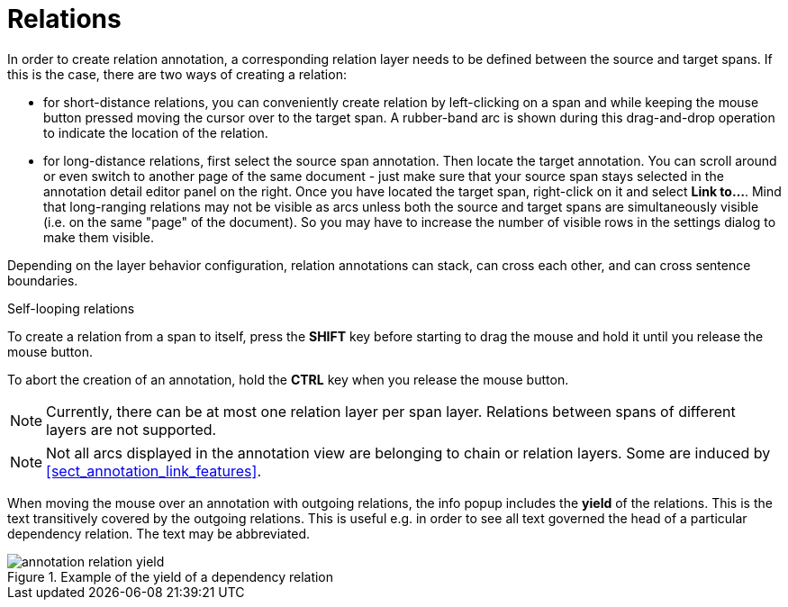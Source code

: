 ////
// Copyright 2015
// Ubiquitous Knowledge Processing (UKP) Lab and FG Language Technology
// Technische Universität Darmstadt
// 
// Licensed under the Apache License, Version 2.0 (the "License");
// you may not use this file except in compliance with the License.
// You may obtain a copy of the License at
// 
// http://www.apache.org/licenses/LICENSE-2.0
// 
// Unless required by applicable law or agreed to in writing, software
// distributed under the License is distributed on an "AS IS" BASIS,
// WITHOUT WARRANTIES OR CONDITIONS OF ANY KIND, either express or implied.
// See the License for the specific language governing permissions and
// limitations under the License.
////

= Relations

In order to create relation annotation, a corresponding relation layer needs to be defined between
the source and target spans. If this is the case, there are two ways of creating a relation:

* for short-distance relations, you can conveniently create relation by left-clicking on a span and
  while keeping the mouse button pressed moving the cursor over to the target span. A rubber-band
  arc is shown during this drag-and-drop operation to indicate the location of the relation.
  
* for long-distance relations, first select the source span annotation. Then locate the target 
  annotation. You can scroll around or even switch to another page of the same document - just
  make sure that your source span stays selected in the annotation detail editor panel on the right.
  Once you have located the target span, right-click on it and select **Link to...**. Mind that
  long-ranging relations may not be visible as arcs unless both the source and target spans are
  simultaneously visible (i.e. on the same "page" of the document). So you may have to increase the
  number of visible rows in the settings dialog to make them visible.

Depending on the layer behavior configuration, relation annotations can stack, can cross each other,
and can cross sentence boundaries.

.Self-looping relations
To create a relation from a span to itself, press the *SHIFT* key before starting to drag the mouse
and hold it until you release the mouse button.

To abort the creation of an annotation, hold the *CTRL* key when you release the mouse button.

NOTE: Currently, there can be at most one relation layer per span layer. Relations between spans
      of different layers are not supported.

NOTE: Not all arcs displayed in the annotation view are belonging to chain or relation layers. Some
      are induced by <<sect_annotation_link_features>>.

When moving the mouse over an annotation with outgoing relations, the info popup includes the
*yield* of the relations. This is the text transitively covered by the outgoing relations. This
is useful e.g. in order to see all text governed the head of a particular dependency relation.
The text may be abbreviated.

.Example of the yield of a dependency relation
image::annotation_relation_yield.png[align="center"]
